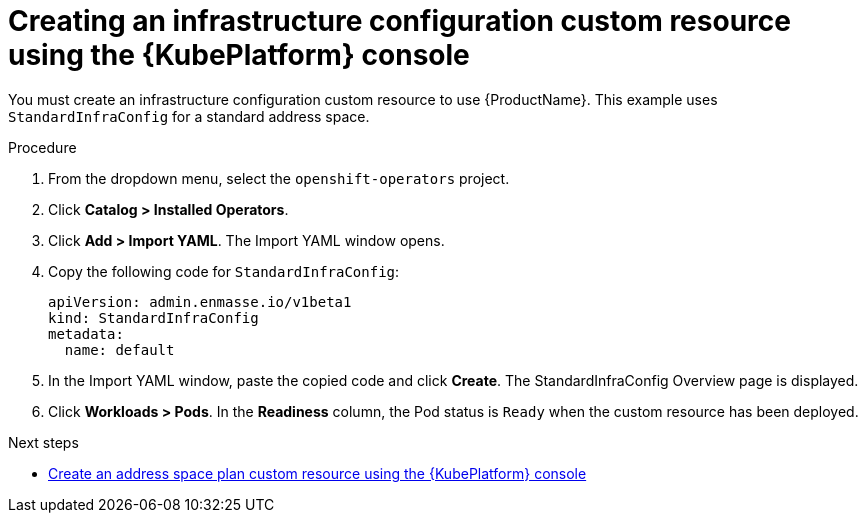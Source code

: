 // Module included in the following assemblies:
//
// assembly-configuring-olm.adoc
// rhassemblies/assembly-configuring-olm-rh.adoc

[id="proc-create-infraconfig-custom-resource-olm-ui-{context}"]
= Creating an infrastructure configuration custom resource using the {KubePlatform} console

You must create an infrastructure configuration custom resource to use {ProductName}. This example uses `StandardInfraConfig` for a standard address space.

.Procedure

. From the dropdown menu, select the `openshift-operators` project.

. Click *Catalog > Installed Operators*.

. Click *Add > Import YAML*. The Import YAML window opens.

. Copy the following code for `StandardInfraConfig`:
+
[source,yaml,options="nowrap",subs="attributes"]
----
apiVersion: admin.enmasse.io/v1beta1
kind: StandardInfraConfig
metadata:
  name: default
----

. In the Import YAML window, paste the copied code and click *Create*. The StandardInfraConfig Overview page is displayed.

. Click *Workloads > Pods*. In the *Readiness* column, the Pod status is `Ready` when the custom resource has been deployed.

.Next steps

* link:{BookUrlBase}{BaseProductVersion}{BookNameUrl}#proc-create-address-space-plan-custom-resource-olm-ui-messaging[Create an address space plan custom resource using the {KubePlatform} console]

